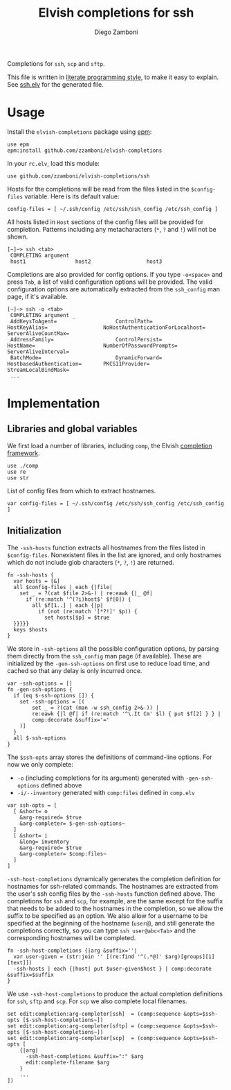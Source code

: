 #+title: Elvish completions for ssh
#+author: Diego Zamboni
#+email: diego@zzamboni.org

#+name: module-summary
Completions for =ssh=, =scp= and =sftp=.

This file is written in [[https://leanpub.com/lit-config][literate programming style]], to make it easy to explain. See [[file:ssh.elv][ssh.elv]] for the generated file.

* Table of Contents :TOC:noexport:
- [[#usage][Usage]]
- [[#implementation][Implementation]]
  - [[#libraries-and-global-variables][Libraries and global variables]]
  - [[#initialization][Initialization]]

* Usage

Install the =elvish-completions= package using [[https://elvish.io/ref/epm.html][epm]]:

#+begin_src elvish
use epm
epm:install github.com/zzamboni/elvish-completions
#+end_src

In your =rc.elv=, load this module:

#+begin_src elvish
use github.com/zzamboni/elvish-completions/ssh
#+end_src

Hosts for the completions will be read from the files listed in the =$config-files= variable. Here is its default value:

#+begin_src elvish :noweb-ref config-files
config-files = [ ~/.ssh/config /etc/ssh/ssh_config /etc/ssh_config ]
#+end_src

All hosts listed in =Host= sections of the config files will be provided for completion. Patterns including any metacharacters (=*=, =?= and =!=) will not be shown.

#+begin_example
  [~]─> ssh <tab>
   COMPLETING argument
   host1                host2                  host3
#+end_example

Completions are also provided for config options. If you type =-o<space>=  and press ~Tab~, a list of valid configuration options will be provided. The valid configuration options are automatically extracted from the =ssh_config= man page, if it's available.

#+begin_example
  [~]─> ssh -o <tab>
   COMPLETING argument _
   AddKeysToAgent=                   ControlPath=                HostKeyAlias=                  NoHostAuthenticationForLocalhost=  ServerAliveCountMax=
   AddressFamily=                    ControlPersist=             HostName=                      NumberOfPasswordPrompts=           ServerAliveInterval=
   BatchMode=                        DynamicForward=             HostbasedAuthentication=       PKCS11Provider=                    StreamLocalBindMask=
   ...
#+end_example

* Implementation
:PROPERTIES:
:header-args:elvish: :tangle (concat (file-name-sans-extension (buffer-file-name)) ".elv")
:header-args: :mkdirp yes :comments no
:END:

** Libraries and global variables

We first load a number of libraries, including =comp=, the Elvish [[file:comp.org][completion framework]].

#+begin_src elvish
  use ./comp
  use re
  use str
#+end_src

List of config files from which to extract hostnames.

#+begin_src elvish :noweb yes
  var config-files = [ ~/.ssh/config /etc/ssh/ssh_config /etc/ssh_config ]
#+end_src

** Initialization

The =-ssh-hosts= function extracts all hostnames from the files listed in =$config-files=. Nonexistent files in the list are ignored, and only hostnames which do not include glob characters (=*=, =?=, =!=) are returned.

#+begin_src elvish
  fn -ssh-hosts {
    var hosts = [&]
    all $config-files | each {|file|
      set _ = ?(cat $file 2>&-) | re:eawk {|_ @f|
        if (re:match '^(?i)host$' $f[0]) {
          all $f[1..] | each {|p|
            if (not (re:match '[*?!]' $p)) {
              set hosts[$p] = $true
    }}}}}
    keys $hosts
  }
#+end_src

We store in =-ssh-options= all the possible configuration options, by parsing them directly from the =ssh_config= man page (if available). These are initialized by the =-gen-ssh-options= on first use to reduce load time, and cached so that any delay is only incurred once.

#+begin_src elvish
  var -ssh-options = []
  fn -gen-ssh-options {
    if (eq $-ssh-options []) {
      set -ssh-options = [(
          set _ = ?(cat (man -w ssh_config 2>&-)) |
          re:eawk {|l @f| if (re:match '^\.It Cm' $l) { put $f[2] } } |
          comp:decorate &suffix='='
      )]
    }
    all $-ssh-options
  }
#+end_src

The =$ssh-opts= array stores the definitions of command-line options. For now we only complete:

- =-o= (including completions for its argument) generated with =-gen-ssh-options= defined above
- =-i/--inventory= generated with =comp:files= defined in =comp.elv=

#+begin_src elvish
  var ssh-opts = [
    [ &short= o
      &arg-required= $true
      &arg-completer= $-gen-ssh-options~
    ]
    [ &short= i
      &long= inventory
      &arg-required= $true
      &arg-completer= $comp:files~
    ]
  ]
#+end_src

=-ssh-host-completions= dynamically generates the completion definition for hostnames for ssh-related commands. The hostnames are extracted from the user's ssh config files by the =-ssh-hosts= function defined above. The completions for =ssh= and =scp=, for example, are the same except for the suffix that needs to be added to the hostnames in the completion, so we allow the suffix to be specified as an option. We also allow for a username to be specified at the beginning of the hostname (=user@=), and still generate the completions correctly, so you can type =ssh user@abc<Tab>= and the corresponding hostnames will be completed.

#+begin_src elvish
  fn -ssh-host-completions {|arg &suffix=''|
    var user-given = (str:join '' [(re:find '^(.*@)' $arg)[groups][1][text]])
    -ssh-hosts | each {|host| put $user-given$host } | comp:decorate &suffix=$suffix
  }
#+end_src

We use =-ssh-host-completions= to produce the actual completion definitions for =ssh=, =sftp= and =scp=. For =scp= we also complete local filenames.

#+begin_src elvish
  set edit:completion:arg-completer[ssh]  = (comp:sequence &opts=$ssh-opts [$-ssh-host-completions~])
  set edit:completion:arg-completer[sftp] = (comp:sequence &opts=$ssh-opts [$-ssh-host-completions~])
  set edit:completion:arg-completer[scp]  = (comp:sequence &opts=$ssh-opts [
      {|arg|
        -ssh-host-completions &suffix=":" $arg
        edit:complete-filename $arg
      }
      ...
  ])
#+end_src
